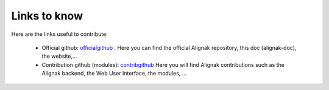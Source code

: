 .. _contributing/links-to-know:

=============
Links to know
=============

Here are the links useful to contribute:

    * Official github: officialgithub_ . Here you can find the official Alignak repository, this doc (alignak-doc), the website,...

    * Contribution github (modules): contribgithub_ Here you will find Alignak contributions such as the Alignak backend, the Web User Interface, the modules, ...


.. _officialgithub: https://github.com/Alignak-monitoring 
.. _contribgithub: https://github.com/Alignak-monitoring-contrib

